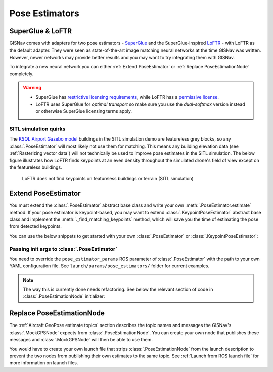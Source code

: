 Pose Estimators
====================================================
SuperGlue & LoFTR
____________________________________________________
GISNav comes with adapters for two pose estimators - `SuperGlue`_ and the SuperGlue-inspired `LoFTR`_ - with LoFTR as
the default adapter. They were seen as state-of-the-art image matching neural networks at the time GISNav was
written. However, newer networks may provide better results and you may want to try integrating them with GISNav.

.. _SuperGlue: https://github.com/magicleap/SuperGluePretrainedNetwork
.. _LoFTR: https://github.com/zju3dv/LoFTR

To integrate a new neural network you can either :ref:`Extend PoseEstimator` or
:ref:`Replace PoseEstimationNode` completely.

.. warning::
    * SuperGlue has `restrictive licensing requirements`_, while LoFTR has a `permissive
      license`_.
    * LoFTR uses SuperGlue for *optimal transport* so make sure you use the *dual-softmax* version instead or
      otherwise SuperGlue licensing terms apply.

    .. _restrictive licensing requirements: https://github.com/magicleap/SuperGluePretrainedNetwork/blob/master/LICENSE
    .. _permissive license: https://github.com/zju3dv/LoFTR/blob/master/LICENSE

SITL simulation quirks
^^^^^^^^^^^^^^^^^^^^^^^^^^^^^^^^^^^^^^^^^^^^^^^^^^^^
The `KSQL Airport Gazebo model`_ buildings in the SITL simulation demo are featureless grey blocks, so any
:class:`.PoseEstimator` will most likely not use them for matching. This means any building elevation data (see
:ref:`Rasterizing vector data`) will not technically be used to improve pose estimates in the SITL simulation. The
below figure illustrates how LoFTR finds keypoints at an even density throughout the simulated drone's field of view
except on the featureless buildings.

.. _KSQL Airport Gazebo model: https://docs.px4.io/main/en/simulation/gazebo_worlds.html#ksql-airport

.. figure:: ../../../_static/img/gisnav_sitl_featureless_buildings.png

    LoFTR does not find keypoints on featureless buildings or terrain (SITL simulation)

Extend PoseEstimator
____________________________________________________
You must extend the :class:`.PoseEstimator` abstract base class and write your own :meth:`.PoseEstimator.estimate`
method. If your pose estimator is keypoint-based, you may want to extend :class:`.KeypointPoseEstimator` abstract base
class and implement the :meth:`._find_matching_keypoints` method, which will save you the time of estimating the pose
from detected keypoints.

You can use the below snippets to get started with your own :class:`.PoseEstimator` or  :class:`.KeypointPoseEstimator`:

.. tab-set::

    .. tab-item:: Extend PoseEstimator
        :selected:

        .. code-block:: python

            import numpy as np
            from typing import Optional, Tuple
            from gisnav.pose_estimators import PoseEstimator

            class MyPoseEstimator(PoseEstimator):

                def __init__(self):
                    # TODO
                    raise NotImplementedError

                def estimate(self, query: np.ndarray, reference: np.ndarray, k: np.ndarray,
                     guess: Optional[Tuple[np.ndarray, np.ndarray]] = None,
                     elevation_reference: Optional[np.ndarray] = None) -> Optional[Tuple[np.ndarray, np.ndarray]]:
                    """Returns pose between provided images, or None if pose cannot be estimated

                    :param query: The first (query) image for pose estimation
                    :param reference: The second (reference) image for pose estimation
                    :param k: Camera intrinsics matrix of shape (3, 3)
                    :param guess: Optional initial guess for camera pose
                    :param elevation_reference: Optional elevation raster (same size resolution as reference image, grayscale)
                    :return: Pose tuple of rotation (3, 3) and translation (3, 1) numpy arrays, or None if could not estimate
                    """
                    # TODO
                    raise NotImplementedError

        .. note::
            If you can't estimate a pose with the given query and reference frames, you can return ``None`` from your
            :meth:`.PoseEstimator.estimate` method

    .. tab-item:: Extend KeypointPoseEstimator

        .. code-block:: python

            import numpy as np
            from typing import Optional, Tuple
            from gisnav.pose_estimators import KeypointPoseEstimator

            class MyKeypointPoseEstimator(KeypointPoseEstimator):

                def __init__(self):
                    # TODO
                    raise NotImplementedError

                def _find_matching_keypoints(self, query: np.ndarray, reference: np.ndarray) \
                        -> Optional[Tuple[np.ndarray, np.ndarray]]:
                    """Returns matching keypoints between provided query and reference image

                    Note that this method is called by :meth:`.estimate_pose` and should not be used outside the implementing
                    class.

                    :param query: The first (query) image for pose estimation
                    :param reference: The second (reference) image for pose estimation
                    :return: Tuple of matched keypoint arrays for the images, or None if none could be found
                    """
                    raise NotImplementedError

Passing init args to :class:`.PoseEstimator`
^^^^^^^^^^^^^^^^^^^^^^^^^^^^^^^^^^^^^^^^^^^^^^^^^^^^
You need to override the ``pose_estimator_params`` ROS parameter of :class:`.PoseEstimator` with the path to your own
YAML configuration file. See ``launch/params/pose_estimators/`` folder for current examples.

.. note::
    The way this is currently done needs refactoring. See below the relevant section of code in
    :class:`.PoseEstimationNode` initializer:

    .. literalinclude:: ../../../../gisnav/nodes/pose_estimation_node.py
        :caption: :meth:`.PoseEstimationNode.__init__` pose estimator initialization
        :start-after: # region setup pose estimator
        :end-before: # endregion setup pose estimator
        :language: python
        :dedent:

Replace PoseEstimationNode
____________________________________________________
The :ref:`Aircraft GeoPose estimate topics` section describes the topic names and messages the GISNav's
:class:`.MockGPSNode` expects from :class:`.PoseEstimationNode`. You can create your own node that publishes these
messages and :class:`.MockGPSNode` will then be able to use them.

You would have to create your own launch file that strips :class:`.PoseEstimationNode` from the launch description to
prevent the two nodes from publishing their own estimates to the same topic. See :ref:`Launch from ROS launch file` for
more information on launch files.
